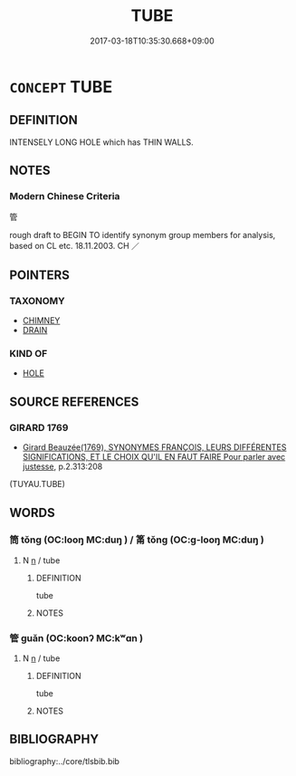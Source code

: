 # -*- mode: mandoku-tls-view -*-
#+TITLE: TUBE
#+DATE: 2017-03-18T10:35:30.668+09:00        
#+STARTUP: content
* =CONCEPT= TUBE
:PROPERTIES:
:CUSTOM_ID: uuid-076ddefe-e440-492d-90da-31151ed87031
:TR_ZH: 管
:END:
** DEFINITION

INTENSELY LONG HOLE which has THIN WALLS.

** NOTES

*** Modern Chinese Criteria
管

rough draft to BEGIN TO identify synonym group members for analysis, based on CL etc. 18.11.2003. CH ／

** POINTERS
*** TAXONOMY
 - [[tls:concept:CHIMNEY][CHIMNEY]]
 - [[tls:concept:DRAIN][DRAIN]]

*** KIND OF
 - [[tls:concept:HOLE][HOLE]]

** SOURCE REFERENCES
*** GIRARD 1769
 - [[cite:GIRARD-1769][Girard Beauzée(1769), SYNONYMES FRANÇOIS, LEURS DIFFÉRENTES SIGNIFICATIONS, ET LE CHOIX QU'IL EN FAUT FAIRE Pour parler avec justesse]], p.2.313:208
 (TUYAU.TUBE)
** WORDS
   :PROPERTIES:
   :VISIBILITY: children
   :END:
*** 筒 tǒng (OC:looŋ MC:duŋ ) / 筩 tǒng (OC:ɡ-looŋ MC:duŋ )
:PROPERTIES:
:CUSTOM_ID: uuid-226668e2-04c2-4144-a73b-ac44a8c100b8
:Char+: 筒(118,6/12) 
:Char+: 筩(118,7/13) 
:GY_IDS+: uuid-0e9c2bce-eaad-4807-8255-a02fe30b881e
:PY+: tǒng     
:OC+: looŋ     
:MC+: duŋ     
:GY_IDS+: uuid-6a184068-cd92-48b8-bba2-1689aac32988
:PY+: tǒng     
:OC+: ɡ-looŋ     
:MC+: duŋ     
:END: 
**** N [[tls:syn-func::#uuid-8717712d-14a4-4ae2-be7a-6e18e61d929b][n]] / tube
:PROPERTIES:
:CUSTOM_ID: uuid-62d89ea2-2445-4167-a0d5-d32f281d3322
:END:
****** DEFINITION

tube

****** NOTES

*** 管 guǎn (OC:koonʔ MC:kʷɑn )
:PROPERTIES:
:CUSTOM_ID: uuid-ae7632b3-976e-4290-937a-42fe7363b31a
:Char+: 管(118,8/14) 
:GY_IDS+: uuid-2505e2ba-46ac-4f8a-acb2-855aaa26c1af
:PY+: guǎn     
:OC+: koonʔ     
:MC+: kʷɑn     
:END: 
**** N [[tls:syn-func::#uuid-8717712d-14a4-4ae2-be7a-6e18e61d929b][n]] / tube
:PROPERTIES:
:CUSTOM_ID: uuid-8c578533-b141-4caa-b923-b9bd05702f77
:END:
****** DEFINITION

tube

****** NOTES

** BIBLIOGRAPHY
bibliography:../core/tlsbib.bib
